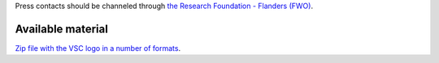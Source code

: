 Press contacts should be channeled through `the Research Foundation -
Flanders (FWO) <\%22/en/about-vsc/contact\%22>`__.

Available material
------------------

`Zip file with the VSC logo in a number of
formats <\%22/assets/111\%22>`__.
